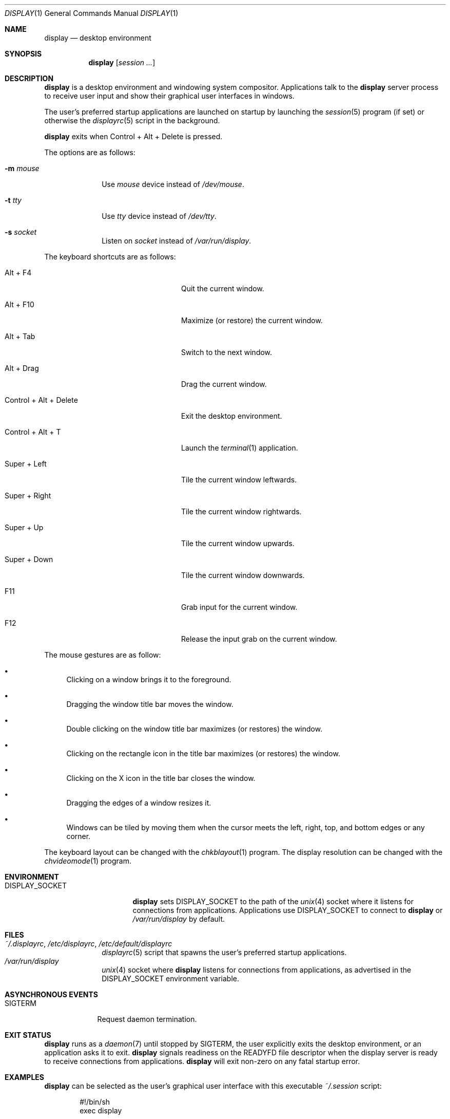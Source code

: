 .Dd June 11, 2023
.Dt DISPLAY 1
.Os
.Sh NAME
.Nm display
.Nd desktop environment
.Sh SYNOPSIS
.Nm
.Op Ar session ...
.Sh DESCRIPTION
.Nm
is a desktop environment and windowing system compositor.
Applications talk to the
.Nm
server process to receive user input and show their graphical user interfaces
in windows.
.Pp
The user's preferred startup applications are launched on startup by launching
the
.Xr session 5
program (if set) or otherwise the
.Xr displayrc 5
script in the background.
.Pp
.Nm
exits when Control + Alt + Delete is pressed.
.Pp
The options are as follows:
.Bl -tag -width "12345678"
.It Fl m Ar mouse
Use
.Pa mouse
device instead of
.Pa /dev/mouse .
.It Fl t Ar tty
Use
.Pa tty
device instead of
.Pa /dev/tty .
.It Fl s Ar socket
Listen on
.Pa socket
instead of
.Pa /var/run/display .
.El
.Pp
The keyboard shortcuts are as follows:
.Bl -tag -width "Control + Alt + Delete"
.It Alt + F4
Quit the current window.
.It Alt + F10
Maximize (or restore) the current window.
.It Alt + Tab
Switch to the next window.
.It Alt + Drag
Drag the current window.
.It Control + Alt + Delete
Exit the desktop environment.
.It Control + Alt + T
Launch the
.Xr terminal 1
application.
.It Super + Left
Tile the current window leftwards.
.It Super + Right
Tile the current window rightwards.
.It Super + Up
Tile the current window upwards.
.It Super + Down
Tile the current window downwards.
.It F11
Grab input for the current window.
.It F12
Release the input grab on the current window.
.El
.Pp
The mouse gestures are as follow:
.Bl -bullet
.It
Clicking on a window brings it to the foreground.
.It
Dragging the window title bar moves the window.
.It
Double clicking on the window title bar maximizes (or restores) the window.
.It
Clicking on the rectangle icon in the title bar maximizes (or restores) the
window.
.It
Clicking on the X icon in the title bar closes the window.
.It
Dragging the edges of a window resizes it.
.It
Windows can be tiled by moving them when the cursor meets the left, right, top,
and bottom edges or any corner.
.El
.Pp
The keyboard layout can be changed with the
.Xr chkblayout 1
program.
The display resolution can be changed with the
.Xr chvideomode 1
program.
.Sh ENVIRONMENT
.Bl -tag -width "DISPLAY_SOCKET"
.It Ev DISPLAY_SOCKET
.Nm
sets
.Ev DISPLAY_SOCKET
to the path of the
.Xr unix 4
socket where it listens for connections from applications.
Applications use
.Ev DISPLAY_SOCKET
to connect to
.Nm
or
.Pa /var/run/display
by default.
.El
.Sh FILES
.Bl -tag -width 12345678 -compact
.It Pa ~/.displayrc , /etc/displayrc , /etc/default/displayrc
.Xr displayrc 5
script that spawns the user's preferred startup applications.
.It Pa /var/run/display
.Xr unix 4
socket where
.Nm
listens for connections from applications, as advertised in the
.Ev DISPLAY_SOCKET
environment variable.
.El
.Sh ASYNCHRONOUS EVENTS
.Bl -tag -width "SIGTERM"
.It Dv SIGTERM
Request daemon termination.
.El
.Sh EXIT STATUS
.Nm
runs as a
.Xr daemon 7
until stopped by
.Dv SIGTERM ,
the user explicitly exits the desktop environment, or an application asks
it to exit.
.Nm
signals readiness on the
.Ev READYFD
file descriptor when the display server is ready to receive connections from
applications.
.Nm
will exit non-zero on any fatal startup error.
.Sh EXAMPLES
.Nm
can be selected as the user's graphical user interface with this executable
.Pa ~/.session
script:
.Bd -literal -offset indent
#!/bin/sh
exec display
.Ed
.Pp
.Xr chkblayout 1 ,
.Xr chvideomode 1 ,
.Xr display 1
will run the
.Xr displayrc 5
script on startup, which can be used to start applications.
.Sh SEE ALSO
.Xr terminal 1 ,
.Xr displayrc 5 ,
.Xr session 5
.Sh BUGS
The following features are not yet implemented:
.Bl -bullet -compact
.It
Windows cannot be minimized.
.It
Applications cannot receive mouse events.
.It
The wallpaper is random and cannot be controlled.
.El
